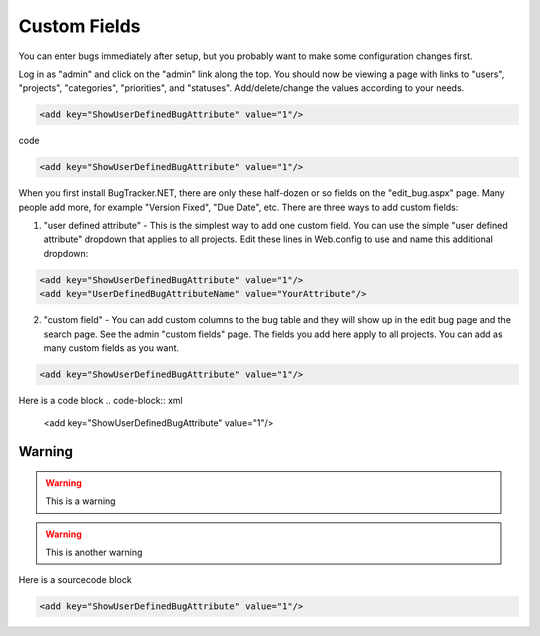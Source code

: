 ===============
Custom Fields
===============
You can enter bugs immediately after setup, but you probably want to make some configuration changes first.

Log in as "admin" and click on the "admin" link along the top. You should now be viewing a page with links to "users", "projects", "categories", "priorities", and "statuses". Add/delete/change the values according to your needs.

.. code-block:: xml

  <add key="ShowUserDefinedBugAttribute" value="1"/>

code 

.. code-block:: xml
  
  <add key="ShowUserDefinedBugAttribute" value="1"/>

When you first install BugTracker.NET, there are only these half-dozen or so fields on the "edit_bug.aspx" page. Many people add more, for example "Version Fixed", "Due Date", etc. There are three ways to add custom fields:

1. "user defined attribute" - This is the simplest way to add one custom field. You can use the simple "user defined attribute" dropdown that applies to all projects. Edit these lines in Web.config to use and name this additional dropdown:

.. sourcecode:: xml
    
    <add key="ShowUserDefinedBugAttribute" value="1"/>
    <add key="UserDefinedBugAttributeName" value="YourAttribute"/>

2. "custom field" - You can add custom columns to the bug table and they will show up in the edit bug page and the search page. See the admin "custom fields" page. The fields you add here apply to all projects. You can add as many custom fields as you want.

.. sourcecode:: xml
  
  <add key="ShowUserDefinedBugAttribute" value="1"/>

Here is a code block
.. code-block:: xml
  
  <add key="ShowUserDefinedBugAttribute" value="1"/>

Warning
=======
.. warning::
    This is a warning

.. warning::

    This is another warning

Here is a sourcecode block

.. sourcecode:: xml
    
    <add key="ShowUserDefinedBugAttribute" value="1"/>


